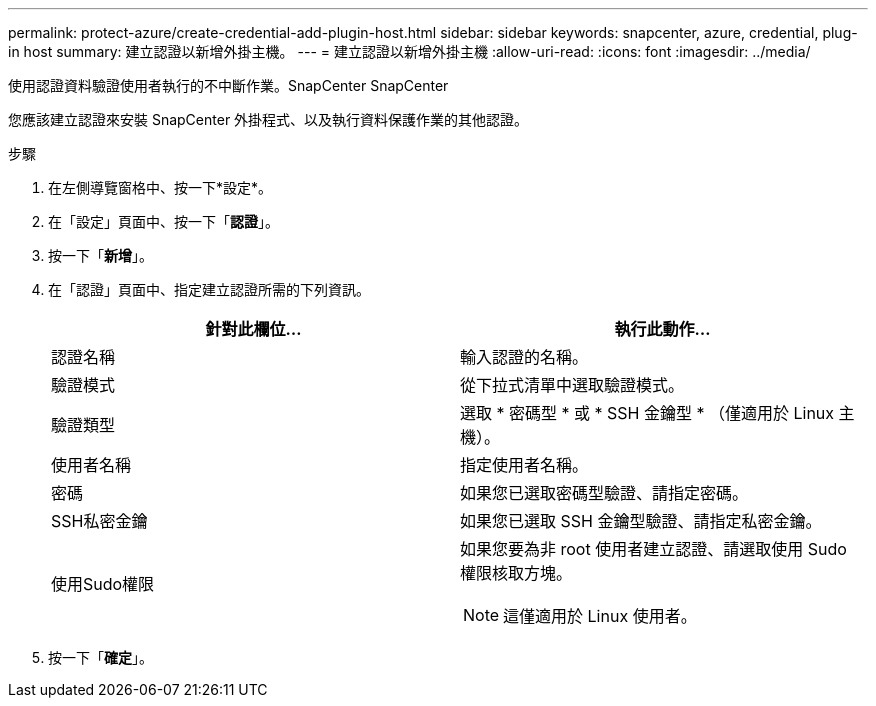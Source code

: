 ---
permalink: protect-azure/create-credential-add-plugin-host.html 
sidebar: sidebar 
keywords: snapcenter, azure, credential, plug-in host 
summary: 建立認證以新增外掛主機。 
---
= 建立認證以新增外掛主機
:allow-uri-read: 
:icons: font
:imagesdir: ../media/


[role="lead"]
使用認證資料驗證使用者執行的不中斷作業。SnapCenter SnapCenter

您應該建立認證來安裝 SnapCenter 外掛程式、以及執行資料保護作業的其他認證。

.步驟
. 在左側導覽窗格中、按一下*設定*。
. 在「設定」頁面中、按一下「*認證*」。
. 按一下「*新增*」。
. 在「認證」頁面中、指定建立認證所需的下列資訊。
+
|===
| 針對此欄位... | 執行此動作... 


 a| 
認證名稱
 a| 
輸入認證的名稱。



 a| 
驗證模式
 a| 
從下拉式清單中選取驗證模式。



 a| 
驗證類型
 a| 
選取 * 密碼型 * 或 * SSH 金鑰型 * （僅適用於 Linux 主機）。



 a| 
使用者名稱
 a| 
指定使用者名稱。



 a| 
密碼
 a| 
如果您已選取密碼型驗證、請指定密碼。



 a| 
SSH私密金鑰
 a| 
如果您已選取 SSH 金鑰型驗證、請指定私密金鑰。



 a| 
使用Sudo權限
 a| 
如果您要為非 root 使用者建立認證、請選取使用 Sudo 權限核取方塊。


NOTE: 這僅適用於 Linux 使用者。

|===
. 按一下「*確定*」。

